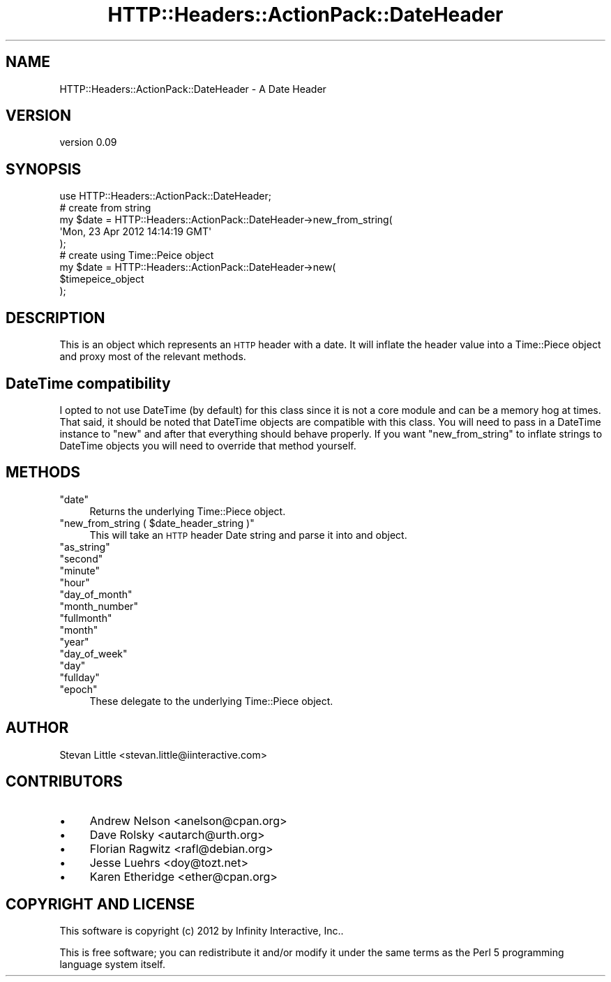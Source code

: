 .\" Automatically generated by Pod::Man 2.28 (Pod::Simple 3.28)
.\"
.\" Standard preamble:
.\" ========================================================================
.de Sp \" Vertical space (when we can't use .PP)
.if t .sp .5v
.if n .sp
..
.de Vb \" Begin verbatim text
.ft CW
.nf
.ne \\$1
..
.de Ve \" End verbatim text
.ft R
.fi
..
.\" Set up some character translations and predefined strings.  \*(-- will
.\" give an unbreakable dash, \*(PI will give pi, \*(L" will give a left
.\" double quote, and \*(R" will give a right double quote.  \*(C+ will
.\" give a nicer C++.  Capital omega is used to do unbreakable dashes and
.\" therefore won't be available.  \*(C` and \*(C' expand to `' in nroff,
.\" nothing in troff, for use with C<>.
.tr \(*W-
.ds C+ C\v'-.1v'\h'-1p'\s-2+\h'-1p'+\s0\v'.1v'\h'-1p'
.ie n \{\
.    ds -- \(*W-
.    ds PI pi
.    if (\n(.H=4u)&(1m=24u) .ds -- \(*W\h'-12u'\(*W\h'-12u'-\" diablo 10 pitch
.    if (\n(.H=4u)&(1m=20u) .ds -- \(*W\h'-12u'\(*W\h'-8u'-\"  diablo 12 pitch
.    ds L" ""
.    ds R" ""
.    ds C` ""
.    ds C' ""
'br\}
.el\{\
.    ds -- \|\(em\|
.    ds PI \(*p
.    ds L" ``
.    ds R" ''
.    ds C`
.    ds C'
'br\}
.\"
.\" Escape single quotes in literal strings from groff's Unicode transform.
.ie \n(.g .ds Aq \(aq
.el       .ds Aq '
.\"
.\" If the F register is turned on, we'll generate index entries on stderr for
.\" titles (.TH), headers (.SH), subsections (.SS), items (.Ip), and index
.\" entries marked with X<> in POD.  Of course, you'll have to process the
.\" output yourself in some meaningful fashion.
.\"
.\" Avoid warning from groff about undefined register 'F'.
.de IX
..
.nr rF 0
.if \n(.g .if rF .nr rF 1
.if (\n(rF:(\n(.g==0)) \{
.    if \nF \{
.        de IX
.        tm Index:\\$1\t\\n%\t"\\$2"
..
.        if !\nF==2 \{
.            nr % 0
.            nr F 2
.        \}
.    \}
.\}
.rr rF
.\" ========================================================================
.\"
.IX Title "HTTP::Headers::ActionPack::DateHeader 3"
.TH HTTP::Headers::ActionPack::DateHeader 3 "2013-06-18" "perl v5.12.5" "User Contributed Perl Documentation"
.\" For nroff, turn off justification.  Always turn off hyphenation; it makes
.\" way too many mistakes in technical documents.
.if n .ad l
.nh
.SH "NAME"
HTTP::Headers::ActionPack::DateHeader \- A Date Header
.SH "VERSION"
.IX Header "VERSION"
version 0.09
.SH "SYNOPSIS"
.IX Header "SYNOPSIS"
.Vb 1
\&  use HTTP::Headers::ActionPack::DateHeader;
\&
\&  # create from string
\&  my $date = HTTP::Headers::ActionPack::DateHeader\->new_from_string(
\&      \*(AqMon, 23 Apr 2012 14:14:19 GMT\*(Aq
\&  );
\&
\&  # create using Time::Peice object
\&  my $date = HTTP::Headers::ActionPack::DateHeader\->new(
\&      $timepeice_object
\&  );
.Ve
.SH "DESCRIPTION"
.IX Header "DESCRIPTION"
This is an object which represents an \s-1HTTP\s0 header with a date.
It will inflate the header value into a Time::Piece object
and proxy most of the relevant methods.
.SH "DateTime compatibility"
.IX Header "DateTime compatibility"
I opted to not use DateTime (by default) for this class since
it is not a core module and can be a memory hog at times. That said,
it should be noted that DateTime objects are compatible with
this class. You will need to pass in a DateTime instance to
\&\f(CW\*(C`new\*(C'\fR and after that everything should behave properly. If you
want \f(CW\*(C`new_from_string\*(C'\fR to inflate strings to DateTime objects
you will need to override that method yourself.
.SH "METHODS"
.IX Header "METHODS"
.ie n .IP """date""" 4
.el .IP "\f(CWdate\fR" 4
.IX Item "date"
Returns the underlying Time::Piece object.
.ie n .IP """new_from_string ( $date_header_string )""" 4
.el .IP "\f(CWnew_from_string ( $date_header_string )\fR" 4
.IX Item "new_from_string ( $date_header_string )"
This will take an \s-1HTTP\s0 header Date string
and parse it into and object.
.ie n .IP """as_string""" 4
.el .IP "\f(CWas_string\fR" 4
.IX Item "as_string"
.PD 0
.ie n .IP """second""" 4
.el .IP "\f(CWsecond\fR" 4
.IX Item "second"
.ie n .IP """minute""" 4
.el .IP "\f(CWminute\fR" 4
.IX Item "minute"
.ie n .IP """hour""" 4
.el .IP "\f(CWhour\fR" 4
.IX Item "hour"
.ie n .IP """day_of_month""" 4
.el .IP "\f(CWday_of_month\fR" 4
.IX Item "day_of_month"
.ie n .IP """month_number""" 4
.el .IP "\f(CWmonth_number\fR" 4
.IX Item "month_number"
.ie n .IP """fullmonth""" 4
.el .IP "\f(CWfullmonth\fR" 4
.IX Item "fullmonth"
.ie n .IP """month""" 4
.el .IP "\f(CWmonth\fR" 4
.IX Item "month"
.ie n .IP """year""" 4
.el .IP "\f(CWyear\fR" 4
.IX Item "year"
.ie n .IP """day_of_week""" 4
.el .IP "\f(CWday_of_week\fR" 4
.IX Item "day_of_week"
.ie n .IP """day""" 4
.el .IP "\f(CWday\fR" 4
.IX Item "day"
.ie n .IP """fullday""" 4
.el .IP "\f(CWfullday\fR" 4
.IX Item "fullday"
.ie n .IP """epoch""" 4
.el .IP "\f(CWepoch\fR" 4
.IX Item "epoch"
.PD
These delegate to the underlying Time::Piece object.
.SH "AUTHOR"
.IX Header "AUTHOR"
Stevan Little <stevan.little@iinteractive.com>
.SH "CONTRIBUTORS"
.IX Header "CONTRIBUTORS"
.IP "\(bu" 4
Andrew Nelson <anelson@cpan.org>
.IP "\(bu" 4
Dave Rolsky <autarch@urth.org>
.IP "\(bu" 4
Florian Ragwitz <rafl@debian.org>
.IP "\(bu" 4
Jesse Luehrs <doy@tozt.net>
.IP "\(bu" 4
Karen Etheridge <ether@cpan.org>
.SH "COPYRIGHT AND LICENSE"
.IX Header "COPYRIGHT AND LICENSE"
This software is copyright (c) 2012 by Infinity Interactive, Inc..
.PP
This is free software; you can redistribute it and/or modify it under
the same terms as the Perl 5 programming language system itself.
